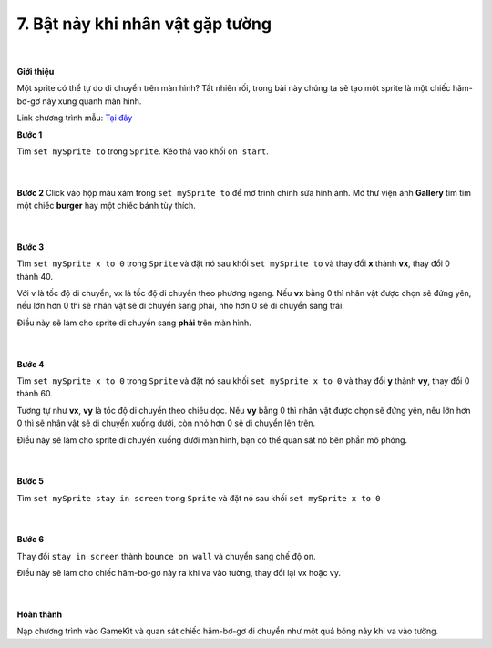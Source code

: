 7. Bật nảy khi nhân vật gặp tường 
===========================

    .. image:: images/4.1.png
        :width: 600px
        :align: center 
    |

**Giới thiệu**

Một sprite có thể tự do di chuyển trên màn hình? Tất nhiên rối, trong bài này chúng ta sẽ tạo một sprite là một chiếc hăm-bơ-gơ nảy xung quanh màn hình.

Link chương trình mẫu: `Tại đây <https://arcade.makecode.com/57094-19039-40123-56950>`_

**Bước 1**

Tìm ``set mySprite to`` trong ``Sprite``. Kéo thả vào khối ``on start``.

    .. image:: images/4.2.png
        :width: 600px
        :align: center 
    |
**Bước 2**
Click vào hộp màu xám trong ``set mySprite to`` để mở trình chỉnh sửa hình ảnh. Mở thư viện ảnh **Gallery** tìm tìm một chiếc **burger** hay một chiếc bánh tùy thích.

    .. image:: images/4.3.png
        :width: 600px
        :align: center 
    |
**Bước 3**

Tìm ``set mySprite x to 0`` trong ``Sprite`` và đặt nó sau khối ``set mySprite to`` và thay đổi **x** thành **vx**, thay đổi 0 thành 40.

Với v là tốc độ di chuyển, vx là tốc độ di chuyển theo phương ngang. Nếu **vx** bằng 0 thì nhân vật được chọn sẽ đứng yên, nếu lớn hơn 0 thì sẽ nhân vật sẽ di chuyển sang phải, nhỏ hơn 0 sẽ di chuyển sang trái.

Điều này sẽ làm cho sprite di chuyển sang **phải** trên màn hình.

    .. image:: images/4.4.png
        :width: 600px
        :align: center 
    |
**Bước 4**

Tìm ``set mySprite x to 0`` trong ``Sprite`` và đặt nó sau khối ``set mySprite x to 0`` và thay đổi **y** thành **vy**, thay đổi 0 thành 60.

Tương tự như **vx**, **vy** là tốc độ di chuyển theo chiều dọc. Nếu **vy** bằng 0 thì nhân vật được chọn sẽ đứng yên, nếu lớn hơn 0 thì sẽ nhân vật sẽ di chuyển xuống dưới, còn nhỏ hơn 0 sẽ di chuyển lên trên.

Điều này sẽ làm cho sprite di chuyển xuống dưới màn hình, bạn có thể quan sát nó bên phần mô phỏng.

    .. image:: images/4.5.png
        :width: 600px
        :align: center 
    |
**Bước 5**

Tìm ``set mySprite stay in screen``  trong ``Sprite`` và đặt nó sau khối ``set mySprite x to 0``

    .. image:: images/4.6.png
        :width: 600px
        :align: center 
    |
**Bước 6**

Thay đổi ``stay in screen``  thành ``bounce on wall`` và chuyển sang chế độ ``on``.

Điều này sẽ làm cho chiếc hăm-bơ-gơ nảy ra khi va vào tường, thay đổi lại vx hoặc vy.

    .. image:: images/4.7.png
        :width: 600px
        :align: center 
    |
**Hoàn thành**

Nạp chương trình vào GameKit và quan sát chiếc hăm-bơ-gơ di chuyển như một quả bóng nảy khi va vào tường.

